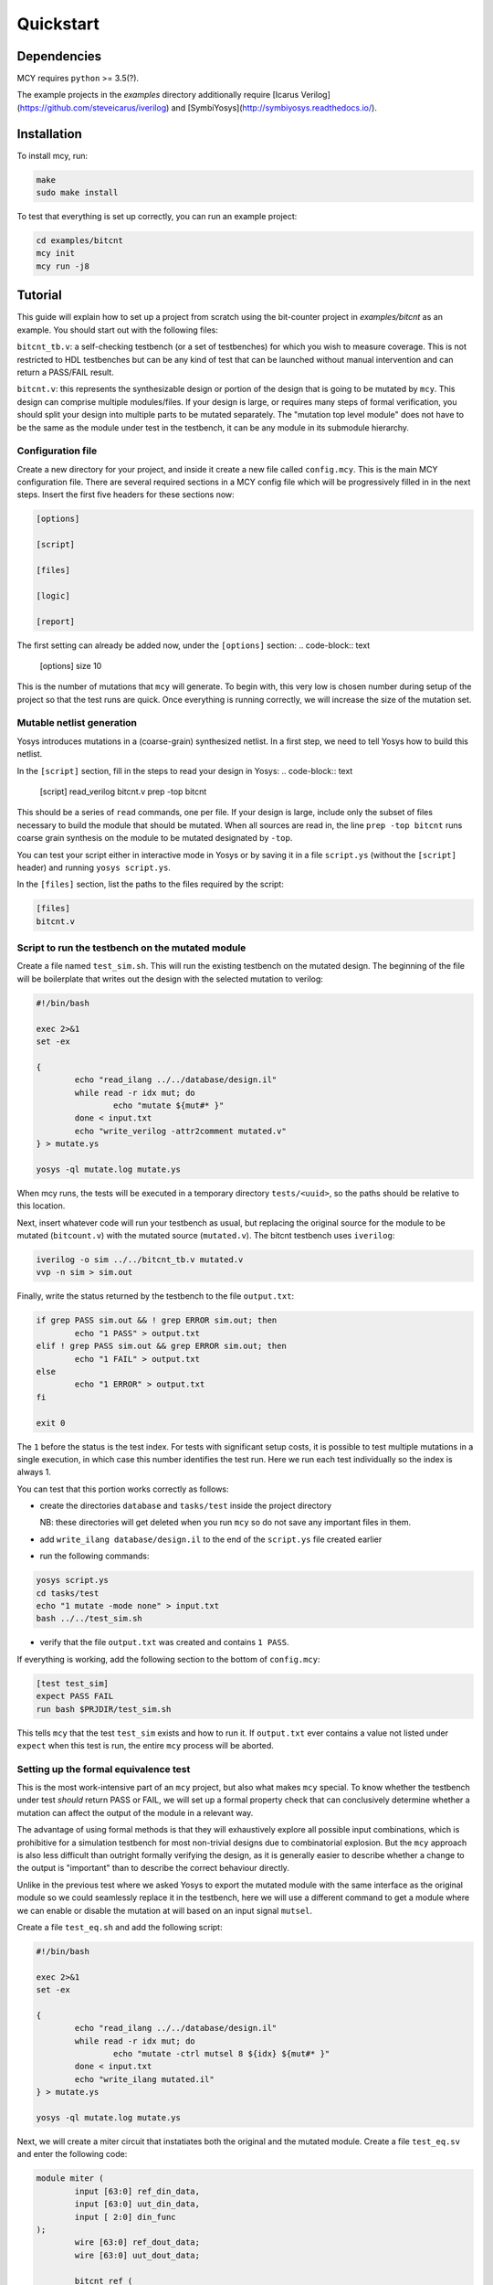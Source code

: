 Quickstart
==========

Dependencies
------------

MCY requires ``python`` >= 3.5(?).

The example projects in the `examples` directory additionally require
[Icarus Verilog](https://github.com/steveicarus/iverilog) and
[SymbiYosys](http://symbiyosys.readthedocs.io/).

Installation
------------

To install mcy, run:

.. code-block:: text

	make
	sudo make install


To test that everything is set up correctly, you can run an example project:

.. code-block:: text

	cd examples/bitcnt
	mcy init
	mcy run -j8


Tutorial
--------

This guide will explain how to set up a project from scratch using the bit-counter project in `examples/bitcnt` as an example. You should start out with the following files:

``bitcnt_tb.v``: a self-checking testbench (or a set of testbenches) for which you wish to measure coverage. This is not restricted to HDL testbenches but can be any kind of test that can be launched without manual intervention and can return a PASS/FAIL result.

``bitcnt.v``: this represents the synthesizable design or portion of the design that is going to be mutated by ``mcy``. This design can comprise multiple modules/files. If your design is large, or requires many steps of formal verification, you should split your design into multiple parts to be mutated separately. The "mutation top level module" does not have to be the same as the module under test in the testbench, it can be any module in its submodule hierarchy.


Configuration file
~~~~~~~~~~~~~~~~~~
Create a new directory for your project, and inside it create a new file called ``config.mcy``. This is the main MCY configuration file. There are several required sections in a MCY config file which will be progressively filled in in the next steps. Insert the first five headers for these sections now:

.. code-block:: text

	[options]

	[script]

	[files]

	[logic]

	[report]



The first setting can already be added now, under the ``[options]`` section:
.. code-block:: text

	[options]
	size 10


This is the number of mutations that ``mcy`` will generate. To begin with, this very low is chosen number during setup of the project so that the test runs are quick. Once everything is running correctly, we will increase the size of the mutation set.

Mutable netlist generation
~~~~~~~~~~~~~~~~~~~~~~~~~~
Yosys introduces mutations in a (coarse-grain) synthesized netlist. In a first step, we need to tell Yosys how to build this netlist.

In the ``[script]`` section, fill in the steps to read your design in Yosys:
.. code-block:: text

	[script]
	read_verilog bitcnt.v
	prep -top bitcnt

This should be a series of ``read`` commands, one per file. If your design is large, include only the subset of files necessary to build the module that should be mutated. When all sources are read in, the line ``prep -top bitcnt`` runs coarse grain synthesis on the module to be mutated designated by ``-top``.

You can test your script either in interactive mode in Yosys or by saving it in a file ``script.ys`` (without the ``[script]`` header) and running ``yosys script.ys``.

In the ``[files]`` section, list the paths to the files required by the script:

.. code-block:: text

	[files]
	bitcnt.v


Script to run the testbench on the mutated module
~~~~~~~~~~~~~~~~~~~~~~~~~~~~~~~~~~~~~~~~~~~~~~~~~
Create a file named ``test_sim.sh``. This will run the existing testbench on the mutated
design. The beginning of the file will be boilerplate that writes out the design with the
selected mutation to verilog:

.. code-block:: text

	#!/bin/bash

	exec 2>&1
	set -ex

	{
		echo "read_ilang ../../database/design.il"
		while read -r idx mut; do
			echo "mutate ${mut#* }"
		done < input.txt
		echo "write_verilog -attr2comment mutated.v"
	} > mutate.ys

	yosys -ql mutate.log mutate.ys


When mcy runs, the tests will be executed in a temporary directory ``tests/<uuid>``, so
the paths should be relative to this location.

Next, insert whatever code will run your testbench as usual, but replacing the original
source for the module to be mutated (``bitcount.v``) with the mutated source
(``mutated.v``). The bitcnt testbench uses ``iverilog``:

.. code-block:: text

	iverilog -o sim ../../bitcnt_tb.v mutated.v
	vvp -n sim > sim.out


Finally, write the status returned by the testbench to the file ``output.txt``:

.. code-block:: text

	if grep PASS sim.out && ! grep ERROR sim.out; then
		echo "1 PASS" > output.txt
	elif ! grep PASS sim.out && grep ERROR sim.out; then
		echo "1 FAIL" > output.txt
	else
		echo "1 ERROR" > output.txt
	fi

	exit 0

The ``1`` before the status is the test index. For tests with significant setup costs, it
is possible to test multiple mutations in a single execution, in which case this number
identifies the test run. Here we run each test individually so the index is always 1.

You can test that this portion works correctly as follows:

- create the directories ``database`` and ``tasks/test`` inside the project directory

  NB: these directories will get deleted when you run ``mcy`` so do not save any important
  files in them.
- add ``write_ilang database/design.il`` to the end of the ``script.ys`` file created earlier
- run the following commands:

.. code-block:: text

	yosys script.ys
	cd tasks/test
	echo "1 mutate -mode none" > input.txt
	bash ../../test_sim.sh

- verify that the file ``output.txt`` was created and contains ``1 PASS``.

If everything is working, add the following section to the bottom of ``config.mcy``:

.. code-block:: text

	[test test_sim]
	expect PASS FAIL
	run bash $PRJDIR/test_sim.sh

This tells ``mcy`` that the test ``test_sim`` exists and how to run it. If ``output.txt``
ever contains a value not listed under ``expect`` when this test is run, the entire
``mcy`` process will be aborted.

Setting up the formal equivalence test
~~~~~~~~~~~~~~~~~~~~~~~~~~~~~~~~~~~~~~
This is the most work-intensive part of an ``mcy`` project, but also what makes ``mcy`` special. To know whether the testbench under test *should* return PASS or FAIL, we will set up a formal property check that can conclusively determine whether a mutation can affect the output of the module in a relevant way.

The advantage of using formal methods is that they will exhaustively explore all possible input combinations, which is prohibitive for a simulation testbench for most non-trivial designs due to combinatorial explosion. But the ``mcy`` approach is also less difficult than outright formally verifying the design, as it is generally easier to describe whether a change to the output is "important" than to describe the correct behaviour directly.

Unlike in the previous test where we asked Yosys to export the mutated module with the same interface as the original module so we could seamlessly replace it in the testbench, here we will use a different command to get a module where we can enable or disable the mutation at will based on an input signal ``mutsel``.

Create a file ``test_eq.sh`` and add the following script:

.. code-block:: text

	#!/bin/bash

	exec 2>&1
	set -ex

	{
		echo "read_ilang ../../database/design.il"
		while read -r idx mut; do
			echo "mutate -ctrl mutsel 8 ${idx} ${mut#* }"
		done < input.txt
		echo "write_ilang mutated.il"
	} > mutate.ys

	yosys -ql mutate.log mutate.ys

Next, we will create a miter circuit that instatiates both the original and the mutated module. Create a file ``test_eq.sv`` and enter the following code:

.. code-block:: text

	module miter (
		input [63:0] ref_din_data,
		input [63:0] uut_din_data,
		input [ 2:0] din_func
	);
		wire [63:0] ref_dout_data;
		wire [63:0] uut_dout_data;

		bitcnt ref (
			.mutsel    (1'b 0),
			.din_data  (ref_din_data),
			.din_func  (din_func),
			.dout_data (ref_dout_data)
		);

		bitcnt uut (
			.mutsel    (1'b 1),
			.din_data  (uut_din_data),
			.din_func  (din_func),
			.dout_data (uut_dout_data)
		);

	endmodule

This instantiates the ``bitcnt`` module twice, once with the mutation disabled (``ref``) and once with the mutation enabled (``uut``). Next, we will add ``assert`` and ``assume`` statements that express under which conditions we expect which outputs to be unmodified.

The ``bitcnt`` module has multiple modes of operation selected by the input ``din_func``. The LSB ``din_func[0]`` selects between 32-bit and 64-bit operand mode, and the MSBs ``din_func[2:1]`` choose between three counting modes, count leading zeros (CLZ), count trailing zeros (CTZ), or popcount (CNT). The fourth option, ``din_func[2:1]==2'b11`` is not a valid operation.

The goal is to be as precise as possible about the conditions under which we expect the same output. Therefore we will disambiguate between the 32 and 64-bit modes and allow the upper input and output bits of ``uut`` and ``ref`` to not be identical in 32-bit mode. We will also only check ``dout_data`` if ``din_func`` is a valid value.

At the end of the miter module (before ``endmodule``), insert the following code:

.. code-block:: text

	always @* begin
		if (din_func[0]) begin
			assume (ref_din_data[31:0] == uut_din_data[31:0]);
			if (din_func[2:1] != 3) begin
				assert (ref_dout_data[31:0] == uut_dout_data[31:0]);
			end
		end else begin
			assume (ref_din_data == uut_din_data);
			if (din_func[2:1] != 3) begin
				assert (ref_dout_data == uut_dout_data);
			end
		end
	end

We will use SymbiYosys to check these formal properties. Create the file ``test_eq.sby`` and enter the following configuration:

.. code-block:: text

	[options]
	mode bmc
	depth 1
	expect pass,fail

	[engines]
	smtbmc yices

	[script]
	read_verilog -sv test_eq.sv
	read_ilang mutated.il
	prep -top miter
	fmcombine miter ref uut
	flatten
	opt -fast

	[files]
	test_eq.sv
	mutated.il

You can consult the SymbiYosys documentation for detailed information about how to set up an ``sby`` project. Points of note here are:

- The ``bitcnt`` module is combinatorial, so we can use a bounded model check with a single step.

- The additional steps ``fmcombine``, ``flatten`` and ``opt`` in the script section are not mandatory but increase the speed of the check.

- All files used are assumed to be present in the directory in which the test is run.

You can test your ``sby`` setup in the ``tasks/test`` directory with the already created ``input.txt`` as follows:

.. code-block:: text

	cd tasks/test
	ln -s ../../test_eq.sv ../../test_eq.sby .
	bash ../../test_eq.sh
	sby -f test_eq.sby

As we are once again testing the "do nothing" mutation, this should return ``PASS``. If it works correctly, we can complete the script for this test to run ``sby`` and extract the return value. Append the following to ``test_eq.sh``:

.. code-block:: text

	ln -s ../../test_eq.sv ../../test_eq.sby .

	sby -f test_eq.sby
	gawk "{ print 1, \$1; }" test_eq/status >> output.txt

	exit 0

You can check once more that running ``bash ../../test_eq.sh`` inside ``tasks/test`` works correctly and writes ``1 PASS`` to ``output.txt``. Note that the script appends data to this file and an identical line might already exist from previous runs, so verify that a new line is added with the execution.

Finally, set up the configuration for this test at the end of ``config.mcy``:

.. code-block:: text

	[test test_eq]
	expect PASS FAIL
	run bash $PRJDIR/test_eq.sh

Tagging Logic
~~~~~~~~~~~~~

Now that we have set up the two tests, we need to tell ``mcy`` how we want to analyze the results. With two tests, there are only four possible outcomes, which we can each assign a tag:

- both tests fail: the testbench accurately detects the problem, i.e. the mutation is COVERED.

- the simulation testbench passes but the equivalence test fails: the testbench does not find the problem, i.e. the mutation is UNCOVERED.

- the simulation testbench passes and the equivalence test passes: the mutation does not introduce a relevant change to the functionality of the module (NOCHANGE).

- the simulation testbench fails but the equivalence test passes: the equivalence test must not have been set up correctly, and there is a gap between formal description and expected behaviour (FMGAP).

Declare these four tags in the ``[options]`` section below the mutation set size:

.. code-block:: text

	[options]
	size 10
	tags COVERED UNCOVERED NOCHANGE FMGAP

Then, under the ``[logic]`` section, describe how to tag the tests:

.. code-block:: text

	sim_okay = result("test_sim") == "PASS"
	eq_okay = result("test_eq") == "PASS"

	if sim_okay and not eq_okay:
	    tag("UNCOVERED")
	elif not sim_okay and not eq_okay:
	    tag("COVERED")
	elif sim_okay and eq_okay:
	    tag("NOCHANGE")
	else:
	    tag("FMGAP")

This section essentialy defines a python function, and can use the predefined functions ``result("<name>")`` (whose argument is a string corresponding to the name of a test defined in a ``[test <name>]`` section) and ``tag("<name>")`` for any tag defined under ``tags`` in the ``[options]`` section. 
